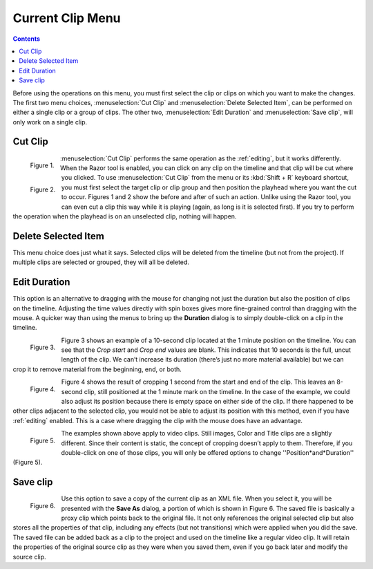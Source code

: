 .. metadata-placeholder

   :authors: - Jack (https://userbase.kde.org/User:Jack)

   :license: Creative Commons License SA 4.0

.. _current_clip:

Current Clip Menu
=================

.. contents::


.. image:: /images/Kdenlive_timeline_current_clip.png


Before using the operations on this menu, you must first select the clip or clips on which you want to make the changes.  The first two menu choices, :menuselection:`Cut Clip` and :menuselection:`Delete Selected Item`, can be performed on either a single clip or a group of clips.  The other two, :menuselection:`Edit Duration` and :menuselection:`Save clip`, will only work on a single clip.


Cut Clip
--------

.. container:: clear-both

   .. figure:: /images/Kdenlive_timeline_current_clip_cut01.png
     :align: left
     :alt: Kdenlive_timeline_current_clip_cut01
     
     Figure 1.


   .. figure:: /images/Kdenlive_timeline_current_clip_cut02.png
     :align: left
     :alt: Kdenlive_timeline_current_clip_cut02
     
     Figure 2.

   :menuselection:`Cut Clip` performs the same operation as the :ref:`editing`, but it works differently.  When the Razor tool is enabled, you can click on any clip on the timeline and that clip will be cut where you clicked.  To use :menuselection:`Cut Clip` from the menu or its :kbd:`Shift + R` keyboard shortcut, you must first select the target clip or clip group and then position the playhead where you want the cut to occur.  Figures 1 and 2 show the before and after of such an action. Unlike using the Razor tool, you can even cut a clip this way while it is playing (again, as long is it is selected first).  If you try to perform the operation when the playhead is on an unselected clip, nothing will happen.

.. rst-class:: clear-both

Delete Selected Item
--------------------

This menu choice does just what it says.  Selected clips will be deleted from the timeline (but not from the project).  If multiple clips are selected or grouped, they will all be deleted.


Edit Duration
-------------

This option is an alternative to dragging with the mouse for changing not just the duration but also the position of clips on the timeline.  Adjusting the time values directly with spin boxes gives more fine-grained control than dragging with the mouse.  A quicker way than using the menus to bring up the **Duration** dialog is to simply double-click on a clip in the timeline.

.. container:: clear-both

   .. figure:: /images/Kdenlive_timeline_current_clip_duration05.png
     :align: left
     :alt: Kdenlive_timeline_current_clip_duration05
     
     Figure 3.

   Figure 3 shows an example of a 10-second clip located at the 1 minute position on the timeline.  You can see that the *Crop start* and *Crop end* values are blank. This indicates that 10 seconds is the full, uncut length of the clip.  We can’t increase its duration (there’s just no more material available) but we can crop it to remove material from the beginning, end, or both.  

.. container:: clear-both

   .. figure:: /images/Kdenlive_timeline_current_clip_duration04.png
     :align: left
     :alt: Kdenlive_timeline_current_clip_duration04
     
     Figure 4.

   Figure 4 shows the result of cropping 1 second from the start and end of the clip. This leaves an 8-second clip, still positioned at the 1 minute mark on the timeline.  In the case of the example, we could also adjust its position because there is empty space on either side of the clip.  If there happened to be other clips adjacent to the selected clip, you would not be able to adjust its position with this method, even if you have :ref:`editing` enabled.  This is a case where dragging the clip with the mouse does have an advantage.

.. container:: clear-both

   .. figure:: /images/Kdenlive_timeline_current_clip_duration06.png
     :align: left
     :alt: Kdenlive_timeline_current_clip_duration06
     
     Figure 5.

   The examples shown above apply to video clips.  Still images, Color and Title clips are a slightly different.  Since their content is static, the concept of cropping doesn’t apply to them.  Therefore, if you double-click on one of those clips, you will only be offered options to change ''Position*and*Duration'' (Figure 5).

.. rst-class:: clear-both

Save clip
---------


.. figure:: /images/Kdenlive_timeline_current_clip_save01.png
  :align: left
  :alt: Kdenlive_timeline_current_clip_save01
  
  Figure 6.

Use this option to save a copy of the current clip as an XML file.  When you select it, you will be presented with the **Save As** dialog, a portion of which is shown in Figure 6.  The saved file is basically a proxy clip which points back to the original file.  It not only references the original selected clip but also stores all the properties of that clip, including any effects (but not transitions) which were applied when you did the save.  The saved file can be added back as a clip to the project and used on the timeline like a regular video clip.  It will retain the properties of the original source clip as they were when you saved them, even if you go back later and modify the source clip.


